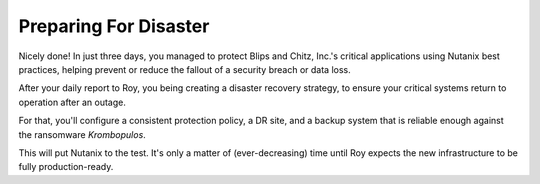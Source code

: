 .. _recover_start:

######################
Preparing For Disaster
######################

Nicely done! In just three days, you managed to protect Blips and Chitz, Inc.'s critical applications using Nutanix best practices, helping prevent or reduce the fallout of a security breach or data loss.

After your daily report to Roy, you being creating a disaster recovery strategy, to ensure your critical systems return to operation after an outage.

For that, you'll configure a consistent protection policy, a DR site, and a backup system that is reliable enough against the ransomware *Krombopulos*.

This will put Nutanix to the test. It's only a matter of (ever-decreasing) time until Roy expects the new infrastructure to be fully production-ready.